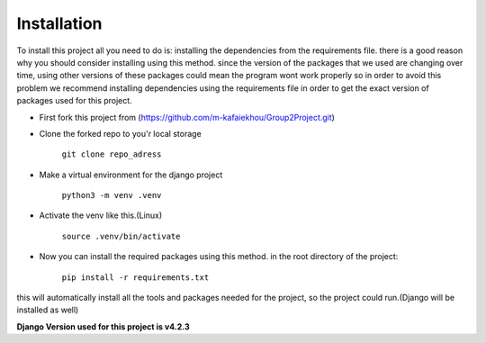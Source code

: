 

Installation
------------
To install this project all you need to do is: installing the dependencies from the requirements file. 
there is a good reason why you should consider installing using this method. since the version of the 
packages that we used are changing over time, using other versions of these packages could mean the 
program wont work properly so in order to avoid this problem we recommend installing dependencies using
the requirements file in order to get the exact version of  packages used for this project.

- First fork this project from (https://github.com/m-kafaiekhou/Group2Project.git)


- Clone the forked repo to you'r local storage
    
    ``git clone repo_adress``

- Make a virtual environment for the django project
    
    ``python3 -m venv .venv``

- Activate the venv like this.(Linux)

    ``source .venv/bin/activate``

- Now you can install the required packages using this method. in the root directory of the project:

    ``pip install -r requirements.txt``

this will automatically install all the tools and packages needed for the project, so the project could run.(Django will be installed as well)


**Django Version used for this project is v4.2.3**